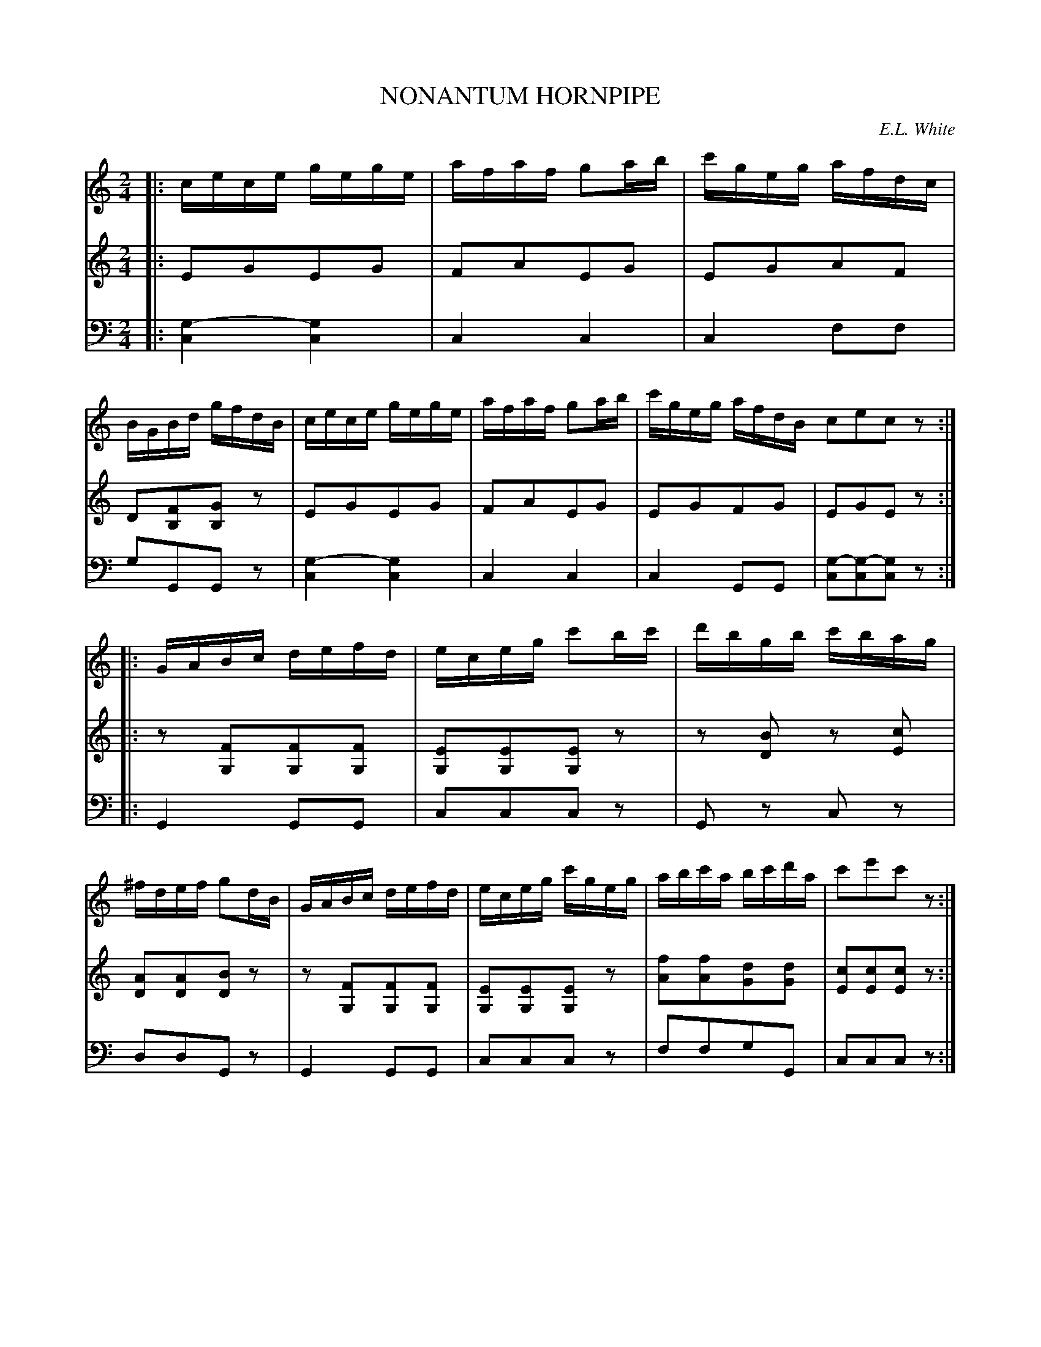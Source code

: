 X: 30381
T: NONANTUM HORNPIPE
C: E.L. White
%R: hornpipe, reel
N: This is version 1, for ABC software that doesn't understand voice overlays.
B: Elias Howe "The Musician's Companion" Part 3 1844 p.38 #1
S: http://imslp.org/wiki/The_Musician's_Companion_(Howe,_Elias)
S: https://archive.org/stream/firstthirdpartof03howe/#page/66/mode/1up
Z: 2016 John Chambers <jc:trillian.mit.edu>
M: 2/4
L: 1/16
K: C
% - - - - - - - - - - - - - - - - - - - - - - - - -
V: 1 staves=3
|:\
cece gege | afaf g2ab | c'geg afdc | BGBd gfdB |\
cece gege | afaf g2ab | c'geg afdB c2e2c2z2 :|
|:\
GABc defd | eceg c'2bc' | d'bgb c'bag | ^fdef g2dB |\
GABc defd | eceg c'geg | abc'a bc'd'a | c'2e'2c'2z2 :|
% - - - - - - - - - - - - - - - - - - - - - - - - -
V: 2
|:\
E2G2E2G2 | F2A2E2G2 | E2G2A2F2 | D2[F2B,2][G2B,2]z2 |\
E2G2E2G2 | F2A2E2G2 | E2G2F2G2 | E2G2E2z2 :|
|:\
z2[F2G,2][F2G,2][F2G,2] | [E2G,2][E2G,2][E2G,2]z2 |\
z2[B2D2] z2[c2E2] | [A2D2][A2D2][B2D2]z2 |\
z2[F2G,2][F2G,2][F2G,2] | [E2G,2][E2G,2][E2G,2]z2 |\
[f2A2][f2A2][d2G2][d2G2] | [c2E2][c2E2][c2E2]z2 :|
% - - - - - - - - - - - - - - - - - - - - - - - - -
N: The G "drone" note was in V:2 in the original.
V: 3 clef=bass middle=d
|:\
[g4-c4] [g4c4] | c4 c4 | c4 f2f2 | g2G2G2z2 |\
[g4-c4] [g4c4] | c4 c4 | c4 G2G2 | [g2-c2][g2-c2][g2c2]z2 :|
|:\
G4 G2G2 | c2c2c2z2 | G2z2 c2z2 | d2d2G2z2 |\
G4 G2G2 | c2c2c2z2 | f2f2g2G2 | c2c2c2z2 :|
% - - - - - - - - - - - - - - - - - - - - - - - - -
